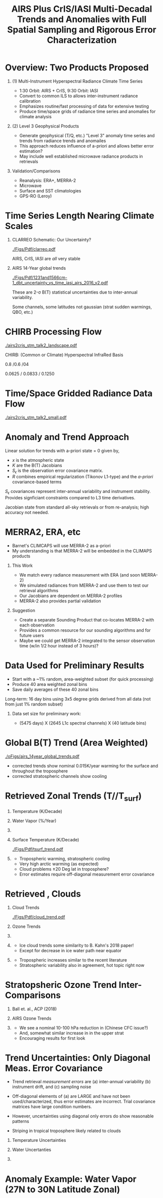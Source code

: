 #+startup: beamer
#+Options: toc:nil H:1
#+LaTeX_CLASS_OPTIONS: [10pt,t]
#+TITLE: \large AIRS Plus CrIS/IASI Multi-Decadal Trends and Anomalies with Full Spatial Sampling and Rigorous Error Characterization
#+BEAMER_HEADER: \subtitle{\footnotesize{AIRS Science Team Meeting}}
#+BEAMER_HEADER: \date{\vspace{0.1in}\footnotesize{October 3, 2018 \vfill}}
#+BEAMER_HEADER: \author{L. Larrabee Strow\inst{1,2}, Sergio De-Souza Machado\inst{1,2}, Steven Leroy\inst{3}, Howard Motteler\inst{2}, Chris Hepplewhite\inst{2}, and Steven Buczkowski\inst{2}}
#+BEAMER_HEADER: \institute[UMBC]{\inst{1} UMBC Physics Dept. \and \inst{2}UMBC JCET \and \inst{3} AER}
#+BEAMER_HEADER: \input beamer_setup
#+BEAMER_HEADER: \usetheme{metropolis}
#+BEAMER_HEADER: \metroset{titleformat title=allcaps}
#+BEAMER_HEADER: \renewcommand{\UrlFont}{\small\tt}
#+BEAMER_HEADER: \renewcommand*{\UrlFont}{\footnotesize}
#+BEAMER_HEADER: \tolerance=1000
#+BEAMER_HEADER: \RequirePackage{fancyvrb}
#+BEAMER_HEADER: \DefineVerbatimEnvironment{verbatim}{Verbatim}{fontsize=\footnotesize}
#+BEGIN_EXPORT latex
\addtobeamertemplate{block begin}{
  \setlength{\parsep}{0pt}
  \setlength{\topsep}{3pt plus 2pt minus 2.5pt}
  \setlength{\itemsep}{0pt plus 0pt minus 2pt}
  \setlength{\partopsep}{2pt}
}
#+END_EXPORT

* Overview:  Two Products Proposed
  :PROPERTIES:
  :BEAMER_opt: shrink=20
  :END:
\vspace{-0.1in}
** (1) Multi-Instrument Hyperspectral Radiance Climate Time Series 
  - 1:30 Orbit: AIRS + CrIS, 9:30 Orbit: IASI
  - Convert to common ILS to allows inter-instrument radiance calibration
  - Emphasizes routine/fast processing of data for extensive testing
  - Produce time/space grids of radiance time series and anomalies for climate analysis

** (2) Level 3 Geophysical Products
  - Generate geophysical (T/Q, etc.) "Level 3" anomaly time series and trends from radiance trends and anomailes
  - This approach reduces influence of a-priori and allows better error estimation?
  - May include well established microwave radiance products in retrievals

** Validation/Comparisons
  - Reanalysis: ERA+, MERRA-2
  - Microwave
  - Surface and SST climatologies
  - GPS-RO (Leroy)

* Time Series Length Nearing Climate Scales
\vspace{-0.3in}

** \footnotesize CLARREO Schematic: Our Uncertainty?
  :PROPERTIES:
  :BEAMER_env: block
  :BEAMER_col: 0.55
  :END:
[[./Figs/Pdf/clarreo.pdf]]
\vspace{0.1in}
#+ATTR_LATEX: :width \linewidth 

\footnotesize
AIRS, CrIS, IASI are /all/ very stable

** \footnotesize AIRS 14-Year global trends
  :PROPERTIES:
  :BEAMER_env: block
  :BEAMER_col: 0.55
  :END:

#+ATTR_LATEX: :width \linewidth 
[[./Figs/Pdf/1231and1566cm-1_dbt_uncertainty_vs_time_iasi_airs_2016_v2.pdf]]

\footnotesize
These are 2-\sigma B(T) statistical uncertainties due to inter-annual variability.  

Some channels, some latitudes not gaussian (strat sudden warmings, QBO, etc.)

* CHIRB Processing Flow
\vspace{-0.2in}
#+ATTR_LATEX: :width 1.0\linewidth 
[[./airs2cris_stm_talk2_landscape.pdf]]

CHIRB: (Common or Climate) Hyperspectral InfraRed Basis

0.8 /0.6 /04  

0.0625 / 0.0833  /  0.1250

* Time/Space Gridded Radiance Data Flow
\vspace{-0.1in}
#+ATTR_LATEX: :width 0.6\linewidth 
[[./airs2cris_stm_talk2_small.pdf]]

* Anomaly and Trend Approach

Linear solution for trends with a-priori state = 0 given by,
\begin{displaymath}
\frac{dx}{dt} =  \left(K^T S_{\epsilon}^{-1} K + R^{-1}\right)^{-1} \left(K^T S_{\epsilon}^{-1} \frac{dBT}{dt}\right)
\end{displaymath}

- /x/ is the atmospheric state
- /K/ are the B(T) Jacobians
- $S_{\epsilon}$ is the observation error covariance matrix. 
- /R/ combines empirical regularization (Tikonov L1-type) and the \emph{a-priori} covariance-based terms

$S_\epsilon$ covariances represent inter-annual variability and instrument stability.  Provides signficiant constraints compared to L3 time derivatives.

Jacobian state from standard all-sky retrievals or from re-analysis; high accuracy not needed.

# \vspace{0.1in}

# For anomalies replace $\frac{dx}{dt} \longrightarrow dx$, $\frac{dBT}{dt}  \longrightarrow d(BT)$

* MERRA2, ERA, etc
  :PROPERTIES:
  :BEAMER_opt: shrink=20
  :END:

- Barnet's CLIMCAPS will use MERRA-2 as a-priori
- My understanding is that MERRA-2 will be embedded in the CLIMAPS products

** This Work
- We match every radiance measurement with ERA (and soon MERRA-2)
- We simulated radiances from MERRA-2 and use them to test our retrieval algorithms
- Our Jacobians are dependent on MERRA-2 profiles
- MERRA-2 also provides partial validation

** Suggestion
- Create a separate Sounding Product that co-locates MERRA-2 with each observation
- Provides a common resource for our sounding algorithms and for future users
- Maybe we could get MERRA-2 integrated to the sensor observation time (w/in 1/2 hour instead of 3 hours)?

* Data Used for Preliminary Results

- Start with a ~1% random, area-weighted subset (for quick processing)
- Produce 40 area weighted zonal bins
- Save daily averages of these 40 zonal bins

Long-term: 16 day bins using 3x5 degree grids derived from all data (not from just 1% random subset)

** Data set size for preliminary work:
  - (5475 days) X (2645 L1c spectral channels) X (40 latitude bins)

* Global B(T) Trend (Area Weighted)

\vspace{-0.15in}
#+ATTR_LATEX: :width 0.7\linewidth 
[[./oFigs/airs_14year_global_trends.pdf]]

\small
- \cd corrected trends show nominal 0.015K/year warming for the surface and throughout the troposphere
- \cd corrected stratospheric channels show cooling

* Retrieved Zonal Trends (T/\water/T_{surf})
\vspace{-0.35in}

** \footnotesize Temperature (K/Decade)
  :PROPERTIES:
  :BEAMER_env: block
  :BEAMER_col: 0.55
  :END:
#+ATTR_LATEX: :width 0.8\linewidth 
\vspace{-0.1in}
[[./Figs/Png/temp_trend.png]]

** \footnotesize Water Vapor (%/Year)
  :PROPERTIES:
  :BEAMER_env: block
  :BEAMER_col: 0.55
  :END:
\vspace{-0.1in}
#+ATTR_LATEX: :width 0.8\linewidth 
[[./Figs/Png/wat_trend.png]]

** 
:PROPERTIES:
:BEAMER_env: ignoreheading
:END:

\vspace{-0.2in}
** \footnotesize Surface Temperature (K/Decade)
  :PROPERTIES:
  :BEAMER_env: block
  :BEAMER_col: 0.55
  :END:
\vspace{-0.05in}
#+ATTR_LATEX: :width 0.8\linewidth 
\vspace{-0.05in}
[[./Figs/Pdf/tsurf_trend.pdf]]

** \footnotesize 
  :PROPERTIES:
  :BEAMER_env: block
  :BEAMER_col: 0.55
  :END:
\vspace{-0.1in}
\footnotesize
- Tropospheric warming, stratospheric cooling
- Very high arctic warming (as expected)
- Cloud problems \pm 20 Deg lat in troposphere?
- Error estimates require off-diagonal measurement error covariance

* Retrieved \ozone, Clouds 

\vspace{-0.35in}

** \footnotesize Cloud Trends
  :PROPERTIES:
  :BEAMER_env: block
  :BEAMER_col: 0.55
  :END:
#+ATTR_LATEX: :width 0.9\linewidth 
\vspace{-0.1in}
[[./Figs/Pdf/cloud_trend.pdf]]

** \footnotesize Ozone Trends
  :PROPERTIES:
  :BEAMER_env: block
  :BEAMER_col: 0.55
  :END:
\vspace{-0.1in}
#+ATTR_LATEX: :width 0.9\linewidth 
[[./Figs/Png/o3_trend_upto_1mbar.png]]

** 
:PROPERTIES:
:BEAMER_env: ignoreheading
:END:

** \footnotesize 
  :PROPERTIES:
  :BEAMER_env: block
  :BEAMER_col: 0.55
  :END:
\vspace{-0.3in}
\small
- Ice cloud trends some similarity to B. Kahn's 2018 paper!
- Except for decrease in ice water path near equator

** \footnotesize 
  :PROPERTIES:
  :BEAMER_env: block
  :BEAMER_col: 0.55
  :END:
\vspace{-0.3in}
\small
- Tropospheric \ozone increases similar to the recent literature
- Stratospheric variability also in agreement, hot topic right now

* Stratopsheric Ozone Trend Inter-Comparisons
\vspace{-0.15in}
** \footnotesize Ball et. al., ACP (2018)

\vspace{-0.1in}
#+ATTR_LATEX: :width 0.9\linewidth 
[[./Figs/Png/ozone_ball_2018.png]]

\vspace{-0.3in}
** \footnotesize AIRS Ozone Trends
  :PROPERTIES:
  :BEAMER_env: block
  :BEAMER_col: 0.5
  :END:
\vspace{-0.1in}
#+ATTR_LATEX: :width 0.85\linewidth 
[[./Figs/Png/o3_trend_upto_1mbar.png]]

** \footnotesize 
  :PROPERTIES:
  :BEAMER_env: block
  :BEAMER_col: 0.55
  :END:
\vspace{-0.1in}
\footnotesize
- We see a nominal 10-100 hPa reduction in \ozone (Chinese CFC issue?)
- And, somewhat similar increase in \ozone in the upper strat
- Encouraging results for first look

* Trend Uncertainties: Only Diagonal Meas. Error Covariance
  :PROPERTIES:
  :BEAMER_opt: shrink=10
  :END:
\vspace{-0.1in}
\small

- Trend retrieval /measurement errors/ are (a) inter-annual variability (b) instrument drift, and (c) sampling noise

- Off-diagonal elements of (a) are LARGE and have not been used/characterized, thus error estimates are incorrect.  Trial covariance matrices have large condition numbers.

- However, uncertainties using diagonal only errors do show reasonable patterns

- Striping in tropical troposphere likely related to clouds

\vspace{-0.1in}

** \footnotesize Temperature Uncertainties
  :PROPERTIES:
  :BEAMER_env: block
  :BEAMER_col: 0.55
  :END:
#+ATTR_LATEX: :width 0.9\linewidth 
\vspace{-0.1in}
[[./Figs/Png/temp_unc.png]]

** \footnotesize Water Uncertanties
  :PROPERTIES:
  :BEAMER_env: block
  :BEAMER_col: 0.55
  :END:
\vspace{-0.1in}
#+ATTR_LATEX: :width 0.9\linewidth 
[[./Figs/Png/wat_unc.png]]

** 
:PROPERTIES:
:BEAMER_env: ignoreheading
:END:

* Anomaly Example: Water Vapor (27N to 30N Latitude Zonal)
\vspace{-0.35in}

** \footnotesize This work
  :PROPERTIES:
  :BEAMER_env: block
  :BEAMER_col: 0.55
  :END:

\vspace{-0.1in}
#+ATTR_LATEX: :width 0.8\linewidth 
[[./oFigs/water_lati_30_UMBC.png]]

** \footnotesize ERA $\times$ Avg Kernel
  :PROPERTIES:
  :BEAMER_env: block
  :BEAMER_col: 0.55
  :END:

\vspace{-0.1in}
#+ATTR_LATEX: :width 0.8\linewidth 
[[./oFigs/water_lati_30_ERA.png]]

** 
  :PROPERTIES:
  :BEAMER_env: ignoreheading
  :END:


\vspace{-0.15in}
** \footnotesize AIRS Level 3
  :PROPERTIES:
  :BEAMER_env: block
  :BEAMER_col: 0.55
  :END:

\vspace{-0.1in}
#+ATTR_LATEX: :width 0.8\linewidth 
[[./oFigs/water_lati_30_L3.png]]

** \footnotesize 
  :PROPERTIES:
  :BEAMER_env: block
  :BEAMER_col: 0.55
  :END:

\small
- Input: radiance anomalies, a-priori of zero
- These are old, working on updates
- New work using Jacobians that vary with time, here just using a single Jacobian for all times

* Conclusions and Future Work
- Develop gridded radiance product using CHIRP data 
- Refine and validate trend and anomaly geophysical products derived from these radiance grids (zonal for now)
  - Measurement error covariances
  - Test TwoSlab cloud approach in more detail
  - Include microwave in trend/anomaly retrievals?
  - Validate, esp. using GPS-RO
  - Retrieve \cd and other minor gases (trends and anomalies)


* COMMENT AIRS2CrIS for Level 2 Retrievals?  (Summary)
- Continuity requires adjusting for satellite differences
- Only way I can see is to use a common ILS
- Which allows you to use a common RTA
- Instrument noises can be adjusted to be identical if needed (AIRS noise will be lowered when converted to CrIS ILS)
- DOFs of CrIS (NSR or FSR) very similar to AIRS
- "AIRS2CrIS" product samples will hopefully be ready soon for testing

* COMMENT xxx
cloud_trend.png
o3_trend_upto_1mbar.png

fit_rate_rms.pdf


o3_trend_upto_1mbar_down_to_140mbar.png
o3_trend.png
o3_unc.png
temp_unc.png
wat_unc.png
fit_baseline.png


15_year_obs_rates_global_nu_corrected.png

* COMMENT Example: 14-Year Zonal Temperature Trends

\vspace{-0.1in}

\small /NOTE larger color scale on left./

\vspace{-0.1in}

** \footnotesize From Level 3
  :PROPERTIES:
  :BEAMER_env: block
  :BEAMER_col: 0.55
  :END:

#+ATTR_LATEX: :width \linewidth 
[[./oFigs/final_l3_t.png]]

** \footnotesize From Radiance Derivatives
  :PROPERTIES:
  :BEAMER_env: block
  :BEAMER_col: 0.55
  :END:

#+ATTR_LATEX: :width \linewidth 
[[./oFigs/final_umbc_t_zoom_cmap.png]]

** 
  :PROPERTIES:
  :BEAMER_env: ignoreheading
  :END:


Interannual variability (observation covariance) regularizes OE solution.

Need to work on off-diagonal obs covariances to get uncertainties right.

* COMMENT AIRS, CrIS Differences
#+LaTeX: \vspace{-0.1in}
- Instrument Line Shape (ILS): 
   - CrIS: sinc
   - AIRS: 2378 ILS's, about 75% in good shape
- Footprints: roughly similar, some small issues
- Orbits: sampling almost identical (later)
- Noise: nominally similar
- Calibration (later)

** ILS Differences
  :PROPERTIES:
  :BEAMER_env: block
  :END:
\vspace{-0.05in}
- Large in B(T)
- Existing approach: Retrievals use different forward models
- \textcolor{maroon}{Cannot inter-calibrate AIRS and CrIS with different ILS functions!} 
- A hyperspectral radiance climatology requires same ILS between instruments

\large Our approach: Convert AIRS to the CrIS ILS

* COMMENT Spectral Differences Among AIRS, CrIS, IASI

#+ATTR_LATEX: :width 0.85\linewidth 
[[./Figs/Pdf/hyperall_hamming.pdf]]

* COMMENT AIRS2CrIS Algorithm
#+LaTeX: \vspace{-0.15in}
#+LaTeX: \begin{small}
- Simple deconvolution to 0.1 \wn grid
- $S_a r = r_A$, $r_o = S_a^{-1} r_A$ using Moore-Penrose pseudoinverse
- $r_{A2C} = S_c \circledast r_o$
- Small additional terms using linear regression (mostly bias)
- Errors below assume AIRS ILS functions are perfect
#+LaTeX: \end{small}
#+LaTeX: \vspace{-0.25in}
** \footnotesize AIRS2CrIS Mean Error (std. similar)
  :PROPERTIES:
  :BEAMER_env: block
  :BEAMER_col: 0.55
  :END:
#+LaTeX: \vspace{-0.1in}
#+ATTR_LATEX: :width 0.95\linewidth 
[[./Figs/Pdf/ap_decon_corr.pdf]]

** \footnotesize AIRS2CrIS Noise
  :PROPERTIES:
  :BEAMER_env: block
  :BEAMER_col: 0.55
  :END:
#+LaTeX: \vspace{-0.1in}
#+ATTR_LATEX: :width 0.95\linewidth 
[[./Figs/Pdf/a2cris_nedt.pdf]]

** 
  :PROPERTIES:
  :BEAMER_env: ignoreheading
  :END:

#+LaTeX: \vspace{-0.1in}
\small Shortwave sounding region max noise dominated by CrIS

* COMMENT SNPP versus AIRS 
\vspace{-0.3in}

** \footnotesize 2016 SNOs
  :PROPERTIES:
  :BEAMER_env: block
  :BEAMER_col: 0.55
  :END:
\vspace{-0.1in}
#+ATTR_LATEX: :width \linewidth 
[[./Figs/Pdf/snpp_vs_airs_sno.pdf]]

** \footnotesize 2016 Random Comparisons
  :PROPERTIES:
  :BEAMER_env: block
  :BEAMER_col: 0.55
  :END:
\vspace{-0.1in}
#+ATTR_LATEX: :width \linewidth 
[[./Figs/Pdf/snpp_vs_airs_stats.pdf]]

** 
  :PROPERTIES:
  :BEAMER_env: ignoreheading
  :END:

\small
Sources for Differences
\vspace{-0.05in}
- Differential calibration AIRS modules
- AIRS SRFs (widths and centroids)
- Non-linearity: CrIS, AIRS?
- etc.

* COMMENT SNPP versus AIRS \small (RHS: Gray is w/o \Delta secant correction)
#+LaTeX: \addtocounter{framenumber}{-1}
\vspace{-0.3in}

** \footnotesize 2016 SNOs
  :PROPERTIES:
  :BEAMER_env: block
  :BEAMER_col: 0.55
  :END:
\vspace{-0.1in}
#+ATTR_LATEX: :width \linewidth 
[[./Figs/Pdf/snpp_vs_airs_sno.pdf]]

** \footnotesize 2016 Random Comparisons
  :PROPERTIES:
  :BEAMER_env: block
  :BEAMER_col: 0.55
  :END:
\vspace{-0.1in}
#+ATTR_LATEX: :width \linewidth 
[[./tfigs/Pdf/snpp_vs_airs_stats_wo_secant_corr.pdf]]

** 
  :PROPERTIES:
  :BEAMER_env: ignoreheading
  :END:

\small
Sources for Differences
\vspace{-0.05in}
- Differential calibration AIRS modules
- AIRS SRFs (widths and centroids)
- Non-linearity: CrIS, AIRS?
- etc.

* COMMENT Scene Variability of SNOs versus Statistical Subset

\vspace{-0.3in}

** \footnotesize SNO Locations
  :PROPERTIES:
  :BEAMER_env: block
  :BEAMER_col: 0.55
  :END:

\vspace{0.1in}
#+ATTR_LATEX: :width \linewidth 
[[./tFigs/Png/hist_sno_march2016_lat.png]]

** \footnotesize Random Locations
  :PROPERTIES:
  :BEAMER_env: block
  :BEAMER_col: 0.55
  :END:

#+ATTR_LATEX: :width \linewidth 
[[./Figs/Png/equal_area_hist.png]]

** 
  :PROPERTIES:
  :BEAMER_env: ignoreheading
  :END:


#+LaTeX: \small
- Can examine single channel B(T) differences versus scene temperature
- Generally flat with scene temperature, except near extremes (esp. hot scenes)

* COMMENT Anomaly and Trend Approach

Linear solution for trends with a-priori state = 0 given by,
\begin{displaymath}
\frac{dx}{dt} =  \left(K^T S_{\epsilon}^{-1} K + R^{-1}\right)^{-1} \left(K^T S_{\epsilon}^{-1} \frac{dBT}{dt}\right)
\end{displaymath}

- /x/ is the atmospheric state
- /K/ are the B(T) Jacobians
- $S_{\epsilon}$ is the observation error covariance matrix. 
- /R/ combines empirical regularization (Tikonov L1-type) and the \emph{a-priori} covariance-based terms

$S_\epsilon$ covariances represent inter-annual variability and instrument stability.  Provides signficiant constraints compared to L3 time derivatives.

Jacobian state from standard all-sky retrievals or from re-analysis; high accuracy not needed.

# \vspace{0.1in}

# For anomalies replace $\frac{dx}{dt} \longrightarrow dx$, $\frac{dBT}{dt}  \longrightarrow d(BT)$

* COMMENT Time Series Length Nearing Climate Scales
\vspace{-0.3in}

** \footnotesize CLARREO Schematic: Our Uncertainty?
  :PROPERTIES:
  :BEAMER_env: block
  :BEAMER_col: 0.55
  :END:
[[./pFigs/clarreo.pdf]]
\vspace{0.1in}
#+ATTR_LATEX: :width \linewidth 

\footnotesize
AIRS, CrIS, IASI are /all/ very stable

** \footnotesize AIRS 14-Year global trends
  :PROPERTIES:
  :BEAMER_env: block
  :BEAMER_col: 0.55
  :END:

#+ATTR_LATEX: :width \linewidth 
[[./pFigs/1231and1566cm-1_dbt_uncertainty_vs_time_iasi_airs_2016_v2.pdf]]

\footnotesize
These are 2-\sigma B(T) statistical uncertainties due to inter-annual variability.  

Some channels, some latitudes not gaussian (strat sudden warmings, QBO, etc.)

** 
  :PROPERTIES:
  :BEAMER_env: ignoreheading
  :END:

* COMMENT Flow (implementation issues)

#+LaTeX: \vspace{-0.5in}
** 
  :PROPERTIES:
  :BEAMER_env: block
  :BEAMER_col: 0.55
  :END:

#+ATTR_LATEX: :width 1.\linewidth 
[[./airs2cris_vx_sounding.pdf]]

** 
  :PROPERTIES:
  :BEAMER_env: block
  :BEAMER_col: 0.55
  :END:


#+LaTeX: \begin{minipage}[T]{\columnwidth} \vspace{0.15in} 
\small
- Need L1c at the DAAC!
- How supply IASI L1c?
- AIRS2CrIS: 3 hours/day, all scenes; store or on-the-fly?
- Assume MERRA2 at the DAAC
- Start with zonal
- Then move to gridded products
- TBD
  - Zonal, grid sizes (fill from subset or full mission?)
  - Subset sizes
- \textcolor{maroon}{Red Box}: Use AIRS2CrIS for Level 2 record?
#+LaTeX: \end{minipage}

* COMMENT AIRS2CrIS for Level 2 Retrievals?  Issues
Continuity requires adjusting for satellite differences
  - Spectral (about 1000 channels remain)
  - Radiometric
  - Algorithm (RTA)
  - Sampling
* COMMENT AIRS2CrIS for Level 2 Retrievals?  Benefits
Most can be addressed with AIRS2CrIS
  - Sampling a problem for cloud-clearing (CC)
  - CrIS tighter FOV results in higher CC yield, effect?
  - DOFs not that different with CrIS NSR vs FSR
  - Single RTA, almost identical retrieval algorithm!  Less work!
* COMMENT AIRS2CrIS for Level 2 Retrievals?  Problems
Problems
  - De-emphasize the short wave due to drifts, CrIS/IASI noise
  - Some minor gases better with native resolution (different processing?)
  - Note Saunders EUMETSAT slide (Joao's talk).  CrIS NSR placing slightly higher than AIRS at UKMO.
  - New and different
* COMMENT AIRS2CrIS for Level 2 Retrievals?  Approach
Approach
  - Initial testing with C. Barnet
  - /Start with subsets for quick full-mission processing and L3 creation/
      - Need to reprocess often to understand climate-level behavior of the system
  - Differential CC yield goes away with single-footprint retrieval
  - I hope we have a new set of users in the next 10 years looking at climate, we need to new approaches to be ready?

